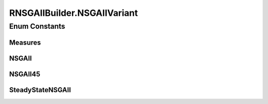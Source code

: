 .. java:import:: org.uma.jmetal.operator CrossoverOperator

.. java:import:: org.uma.jmetal.operator MutationOperator

.. java:import:: org.uma.jmetal.operator SelectionOperator

.. java:import:: org.uma.jmetal.operator.impl.selection BinaryTournamentSelection

.. java:import:: org.uma.jmetal.problem Problem

.. java:import:: org.uma.jmetal.solution Solution

.. java:import:: org.uma.jmetal.util AlgorithmBuilder

.. java:import:: org.uma.jmetal.util JMetalException

.. java:import:: org.uma.jmetal.util.comparator RankingAndCrowdingDistanceComparator

.. java:import:: org.uma.jmetal.util.evaluator SolutionListEvaluator

.. java:import:: org.uma.jmetal.util.evaluator.impl SequentialSolutionListEvaluator

.. java:import:: java.util List

RNSGAIIBuilder.NSGAIIVariant
============================

.. java:package:: org.uma.jmetal.algorithm.multiobjective.rnsgaii
   :noindex:

.. java:type:: public enum NSGAIIVariant
   :outertype: RNSGAIIBuilder

Enum Constants
--------------
Measures
^^^^^^^^

.. java:field:: public static final RNSGAIIBuilder.NSGAIIVariant Measures
   :outertype: RNSGAIIBuilder.NSGAIIVariant

NSGAII
^^^^^^

.. java:field:: public static final RNSGAIIBuilder.NSGAIIVariant NSGAII
   :outertype: RNSGAIIBuilder.NSGAIIVariant

NSGAII45
^^^^^^^^

.. java:field:: public static final RNSGAIIBuilder.NSGAIIVariant NSGAII45
   :outertype: RNSGAIIBuilder.NSGAIIVariant

SteadyStateNSGAII
^^^^^^^^^^^^^^^^^

.. java:field:: public static final RNSGAIIBuilder.NSGAIIVariant SteadyStateNSGAII
   :outertype: RNSGAIIBuilder.NSGAIIVariant

